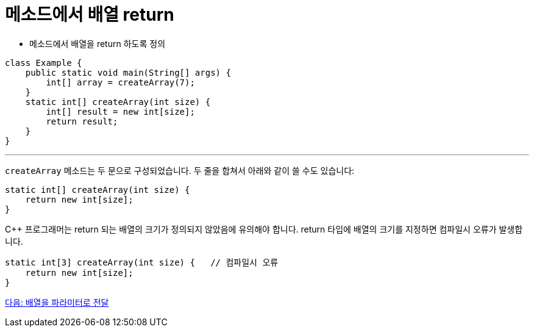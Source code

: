 = 메소드에서 배열 return

* 메소드에서 배열을 return 하도록 정의

[source, java]
----
class Example {
    public static void main(String[] args) {
        int[] array = createArray(7);
    }
    static int[] createArray(int size) {
        int[] result = new int[size];
        return result;
    }
}
----

---

`createArray` 메소드는 두 문으로 구성되었습니다. 두 줄을 합쳐서 아래와 같이 쓸 수도 있습니다:

[source, java]
----
static int[] createArray(int size) {
    return new int[size];
}
----

C++ 프로그래머는 return 되는 배열의 크기가 정의되지 않았음에 유의해야 합니다. return 타입에 배열의 크기를 지정하면 컴파일시 오류가 발생합니다.

[source, java]
----
static int[3] createArray(int size) { 	// 컴파일시 오류
    return new int[size];
}
----

link:./20_array_as_parameter.adoc[다음: 배열을 파라미터로 전달]